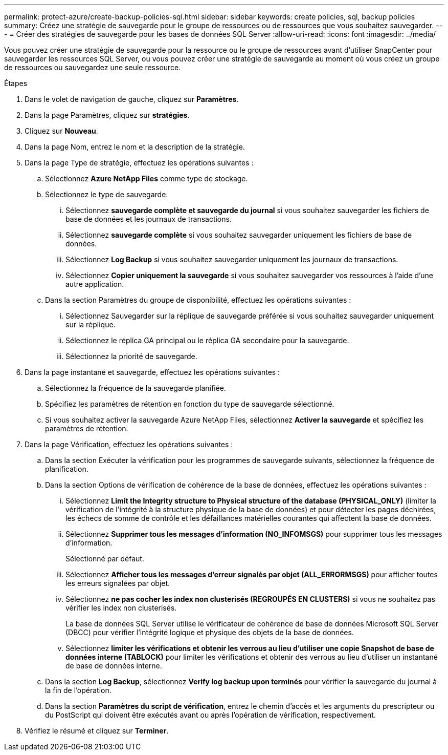 ---
permalink: protect-azure/create-backup-policies-sql.html 
sidebar: sidebar 
keywords: create policies, sql, backup policies 
summary: Créez une stratégie de sauvegarde pour le groupe de ressources ou de ressources que vous souhaitez sauvegarder. 
---
= Créer des stratégies de sauvegarde pour les bases de données SQL Server
:allow-uri-read: 
:icons: font
:imagesdir: ../media/


[role="lead"]
Vous pouvez créer une stratégie de sauvegarde pour la ressource ou le groupe de ressources avant d'utiliser SnapCenter pour sauvegarder les ressources SQL Server, ou vous pouvez créer une stratégie de sauvegarde au moment où vous créez un groupe de ressources ou sauvegardez une seule ressource.

.Étapes
. Dans le volet de navigation de gauche, cliquez sur *Paramètres*.
. Dans la page Paramètres, cliquez sur *stratégies*.
. Cliquez sur *Nouveau*.
. Dans la page Nom, entrez le nom et la description de la stratégie.
. Dans la page Type de stratégie, effectuez les opérations suivantes :
+
.. Sélectionnez *Azure NetApp Files* comme type de stockage.
.. Sélectionnez le type de sauvegarde.
+
... Sélectionnez *sauvegarde complète et sauvegarde du journal* si vous souhaitez sauvegarder les fichiers de base de données et les journaux de transactions.
... Sélectionnez *sauvegarde complète* si vous souhaitez sauvegarder uniquement les fichiers de base de données.
... Sélectionnez *Log Backup* si vous souhaitez sauvegarder uniquement les journaux de transactions.
... Sélectionnez *Copier uniquement la sauvegarde* si vous souhaitez sauvegarder vos ressources à l'aide d'une autre application.


.. Dans la section Paramètres du groupe de disponibilité, effectuez les opérations suivantes :
+
... Sélectionnez Sauvegarder sur la réplique de sauvegarde préférée si vous souhaitez sauvegarder uniquement sur la réplique.
... Sélectionnez le réplica GA principal ou le réplica GA secondaire pour la sauvegarde.
... Sélectionnez la priorité de sauvegarde.




. Dans la page instantané et sauvegarde, effectuez les opérations suivantes :
+
.. Sélectionnez la fréquence de la sauvegarde planifiée.
.. Spécifiez les paramètres de rétention en fonction du type de sauvegarde sélectionné.
.. Si vous souhaitez activer la sauvegarde Azure NetApp Files, sélectionnez *Activer la sauvegarde* et spécifiez les paramètres de rétention.


. Dans la page Vérification, effectuez les opérations suivantes :
+
.. Dans la section Exécuter la vérification pour les programmes de sauvegarde suivants, sélectionnez la fréquence de planification.
.. Dans la section Options de vérification de cohérence de la base de données, effectuez les opérations suivantes :
+
... Sélectionnez *Limit the Integrity structure to Physical structure of the database (PHYSICAL_ONLY)* (limiter la vérification de l'intégrité à la structure physique de la base de données) et pour détecter les pages déchirées, les échecs de somme de contrôle et les défaillances matérielles courantes qui affectent la base de données.
... Sélectionnez *Supprimer tous les messages d'information (NO_INFOMSGS)* pour supprimer tous les messages d'information.
+
Sélectionné par défaut.

... Sélectionnez *Afficher tous les messages d'erreur signalés par objet (ALL_ERRORMSGS)* pour afficher toutes les erreurs signalées par objet.
... Sélectionnez *ne pas cocher les index non clusterisés (REGROUPÉS EN CLUSTERS)* si vous ne souhaitez pas vérifier les index non clusterisés.
+
La base de données SQL Server utilise le vérificateur de cohérence de base de données Microsoft SQL Server (DBCC) pour vérifier l'intégrité logique et physique des objets de la base de données.

... Sélectionnez *limiter les vérifications et obtenir les verrous au lieu d'utiliser une copie Snapshot de base de données interne (TABLOCK)* pour limiter les vérifications et obtenir des verrous au lieu d'utiliser un instantané de base de données interne.


.. Dans la section *Log Backup*, sélectionnez *Verify log backup upon terminés* pour vérifier la sauvegarde du journal à la fin de l'opération.
.. Dans la section *Paramètres du script de vérification*, entrez le chemin d'accès et les arguments du prescripteur ou du PostScript qui doivent être exécutés avant ou après l'opération de vérification, respectivement.


. Vérifiez le résumé et cliquez sur *Terminer*.

